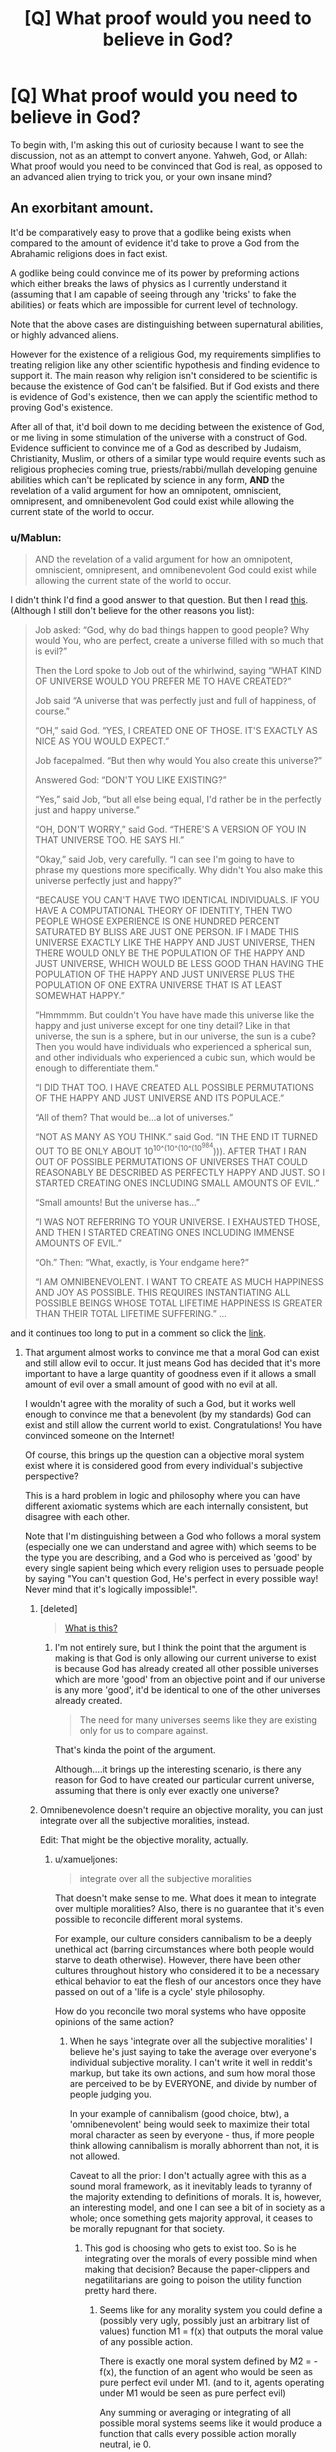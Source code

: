 #+TITLE: [Q] What proof would you need to believe in God?

* [Q] What proof would you need to believe in God?
:PROPERTIES:
:Author: pizzahotdoglover
:Score: 27
:DateUnix: 1447209315.0
:DateShort: 2015-Nov-11
:END:
To begin with, I'm asking this out of curiosity because I want to see the discussion, not as an attempt to convert anyone. Yahweh, God, or Allah: What proof would you need to be convinced that God is real, as opposed to an advanced alien trying to trick you, or your own insane mind?


** An exorbitant amount.

It'd be comparatively easy to prove that a godlike being exists when compared to the amount of evidence it'd take to prove a God from the Abrahamic religions does in fact exist.

A godlike being could convince me of its power by preforming actions which either breaks the laws of physics as I currently understand it (assuming that I am capable of seeing through any 'tricks' to fake the abilities) or feats which are impossible for current level of technology.

Note that the above cases are distinguishing between supernatural abilities, or highly advanced aliens.

However for the existence of a religious God, my requirements simplifies to treating religion like any other scientific hypothesis and finding evidence to support it. The main reason why religion isn't considered to be scientific is because the existence of God can't be falsified. But if God exists and there is evidence of God's existence, then we can apply the scientific method to proving God's existence.

After all of that, it'd boil down to me deciding between the existence of God, or me living in some stimulation of the universe with a construct of God. Evidence sufficient to convince me of a God as described by Judaism, Christianity, Muslim, or others of a similar type would require events such as religious prophecies coming true, priests/rabbi/mullah developing genuine abilities which can't be replicated by science in any form, *AND* the revelation of a valid argument for how an omnipotent, omniscient, omnipresent, and omnibenevolent God could exist while allowing the current state of the world to occur.
:PROPERTIES:
:Author: xamueljones
:Score: 37
:DateUnix: 1447211282.0
:DateShort: 2015-Nov-11
:END:

*** u/Mablun:
#+begin_quote
  AND the revelation of a valid argument for how an omnipotent, omniscient, omnipresent, and omnibenevolent God could exist while allowing the current state of the world to occur.
#+end_quote

I didn't think I'd find a good answer to that question. But then I read [[http://slatestarcodex.com/2015/03/15/answer-to-job/][this]]. (Although I still don't believe for the other reasons you list):

#+begin_quote
  Job asked: “God, why do bad things happen to good people? Why would You, who are perfect, create a universe filled with so much that is evil?”

  Then the Lord spoke to Job out of the whirlwind, saying “WHAT KIND OF UNIVERSE WOULD YOU PREFER ME TO HAVE CREATED?”

  Job said “A universe that was perfectly just and full of happiness, of course.”

  “OH,” said God. “YES, I CREATED ONE OF THOSE. IT'S EXACTLY AS NICE AS YOU WOULD EXPECT.”

  Job facepalmed. “But then why would You also create this universe?”

  Answered God: “DON'T YOU LIKE EXISTING?”

  “Yes,” said Job, “but all else being equal, I'd rather be in the perfectly just and happy universe.”

  “OH, DON'T WORRY,” said God. “THERE'S A VERSION OF YOU IN THAT UNIVERSE TOO. HE SAYS HI.”

  “Okay,” said Job, very carefully. “I can see I'm going to have to phrase my questions more specifically. Why didn't You also make this universe perfectly just and happy?”

  “BECAUSE YOU CAN'T HAVE TWO IDENTICAL INDIVIDUALS. IF YOU HAVE A COMPUTATIONAL THEORY OF IDENTITY, THEN TWO PEOPLE WHOSE EXPERIENCE IS ONE HUNDRED PERCENT SATURATED BY BLISS ARE JUST ONE PERSON. IF I MADE THIS UNIVERSE EXACTLY LIKE THE HAPPY AND JUST UNIVERSE, THEN THERE WOULD ONLY BE THE POPULATION OF THE HAPPY AND JUST UNIVERSE, WHICH WOULD BE LESS GOOD THAN HAVING THE POPULATION OF THE HAPPY AND JUST UNIVERSE PLUS THE POPULATION OF ONE EXTRA UNIVERSE THAT IS AT LEAST SOMEWHAT HAPPY.”

  “Hmmmmm. But couldn't You have have made this universe like the happy and just universe except for one tiny detail? Like in that universe, the sun is a sphere, but in our universe, the sun is a cube? Then you would have individuals who experienced a spherical sun, and other individuals who experienced a cubic sun, which would be enough to differentiate them.”

  “I DID THAT TOO. I HAVE CREATED ALL POSSIBLE PERMUTATIONS OF THE HAPPY AND JUST UNIVERSE AND ITS POPULACE.”

  “All of them? That would be...a lot of universes.”

  “NOT AS MANY AS YOU THINK.” said God. “IN THE END IT TURNED OUT TO BE ONLY ABOUT 10^{10^(10^(10^(10^{984}}))). AFTER THAT I RAN OUT OF POSSIBLE PERMUTATIONS OF UNIVERSES THAT COULD REASONABLY BE DESCRIBED AS PERFECTLY HAPPY AND JUST. SO I STARTED CREATING ONES INCLUDING SMALL AMOUNTS OF EVIL.”

  “Small amounts! But the universe has...”

  “I WAS NOT REFERRING TO YOUR UNIVERSE. I EXHAUSTED THOSE, AND THEN I STARTED CREATING ONES INCLUDING IMMENSE AMOUNTS OF EVIL.”

  “Oh.” Then: “What, exactly, is Your endgame here?”

  “I AM OMNIBENEVOLENT. I WANT TO CREATE AS MUCH HAPPINESS AND JOY AS POSSIBLE. THIS REQUIRES INSTANTIATING ALL POSSIBLE BEINGS WHOSE TOTAL LIFETIME HAPPINESS IS GREATER THAN THEIR TOTAL LIFETIME SUFFERING.” ...
#+end_quote

and it continues too long to put in a comment so click the [[http://slatestarcodex.com/2015/03/15/answer-to-job/][link]].
:PROPERTIES:
:Author: Mablun
:Score: 25
:DateUnix: 1447252229.0
:DateShort: 2015-Nov-11
:END:

**** That argument almost works to convince me that a moral God can exist and still allow evil to occur. It just means God has decided that it's more important to have a large quantity of goodness even if it allows a small amount of evil over a small amount of good with no evil at all.

I wouldn't agree with the morality of such a God, but it works well enough to convince me that a benevolent (by my standards) God can exist and still allow the current world to exist. Congratulations! You have convinced someone on the Internet!

Of course, this brings up the question can a objective moral system exist where it is considered good from every individual's subjective perspective?

This is a hard problem in logic and philosophy where you can have different axiomatic systems which are each internally consistent, but disagree with each other.

Note that I'm distinguishing between a God who follows a moral system (especially one we can understand and agree with) which seems to be the type you are describing, and a God who is perceived as 'good' by every single sapient being which every religion uses to persuade people by saying "You can't question God, He's perfect in every possible way! Never mind that it's logically impossible!".
:PROPERTIES:
:Author: xamueljones
:Score: 16
:DateUnix: 1447257454.0
:DateShort: 2015-Nov-11
:END:

***** [deleted]\\

#+begin_quote
  [[https://pastebin.com/64GuVi2F/80868][What is this?]]
#+end_quote
:PROPERTIES:
:Author: ZeronTheXeon
:Score: 2
:DateUnix: 1447295384.0
:DateShort: 2015-Nov-12
:END:

****** I'm not entirely sure, but I think the point that the argument is making is that God is only allowing our current universe to exist is because God has already created all other possible universes which are more 'good' from an objective point and if our universe is any more 'good', it'd be identical to one of the other universes already created.

#+begin_quote
  The need for many universes seems like they are existing only for us to compare against.
#+end_quote

That's kinda the point of the argument.

Although....it brings up the interesting scenario, is there any reason for God to have created our particular current universe, assuming that there is only ever exactly one universe?
:PROPERTIES:
:Author: xamueljones
:Score: 3
:DateUnix: 1447301234.0
:DateShort: 2015-Nov-12
:END:


***** Omnibenevolence doesn't require an objective morality, you can just integrate over all the subjective moralities, instead.

Edit: That might be the objective morality, actually.
:PROPERTIES:
:Author: narfanator
:Score: 4
:DateUnix: 1447261326.0
:DateShort: 2015-Nov-11
:END:

****** u/xamueljones:
#+begin_quote
  integrate over all the subjective moralities
#+end_quote

That doesn't make sense to me. What does it mean to integrate over multiple moralities? Also, there is no guarantee that it's even possible to reconcile different moral systems.

For example, our culture considers cannibalism to be a deeply unethical act (barring circumstances where both people would starve to death otherwise). However, there have been other cultures throughout history who considered it to be a necessary ethical behavior to eat the flesh of our ancestors once they have passed on out of a 'life is a cycle' style philosophy.

How do you reconcile two moral systems who have opposite opinions of the same action?
:PROPERTIES:
:Author: xamueljones
:Score: 2
:DateUnix: 1447279494.0
:DateShort: 2015-Nov-12
:END:

******* When he says 'integrate over all the subjective moralities' I believe he's just saying to take the average over everyone's individual subjective morality. I can't write it well in reddit's markup, but take its own actions, and sum how moral those are perceived to be by EVERYONE, and divide by number of people judging you.

In your example of cannibalism (good choice, btw), a 'omnibenevolent' being would seek to maximize their total moral character as seen by everyone - thus, if more people think allowing cannibalism is morally abhorrent than not, it is not allowed.

Caveat to all the prior: I don't actually agree with this as a sound moral framework, as it inevitably leads to tyranny of the majority extending to definitions of morals. It is, however, an interesting model, and one I can see a bit of in society as a whole; once something gets majority approval, it ceases to be morally repugnant for that society.
:PROPERTIES:
:Author: SirReality
:Score: 4
:DateUnix: 1447293527.0
:DateShort: 2015-Nov-12
:END:

******** This god is choosing who gets to exist too. So is he integrating over the morals of every possible mind when making that decision? Because the paper-clippers and negatilitarians are going to poison the utility function pretty hard there.
:PROPERTIES:
:Author: gabbalis
:Score: 4
:DateUnix: 1447338984.0
:DateShort: 2015-Nov-12
:END:

********* Seems like for any morality system you could define a (possibly very ugly, possibly just an arbitrary list of values) function M1 = f(x) that outputs the moral value of any possible action.

There is exactly one moral system defined by M2 = -f(x), the function of an agent who would be seen as pure perfect evil under M1. (and to it, agents operating under M1 would be seen as pure perfect evil)

Any summing or averaging or integrating of all possible moral systems seems like it would produce a function that calls every possible action morally neutral, ie 0.
:PROPERTIES:
:Author: jls17
:Score: 2
:DateUnix: 1447442841.0
:DateShort: 2015-Nov-13
:END:


**** That sounds like a great argument against utilitarianism. Probably because it's basically the Repugnant Conclusion.
:PROPERTIES:
:Score: 1
:DateUnix: 1447709930.0
:DateShort: 2015-Nov-17
:END:


*** Excellent point about the possibility of a simulation. I should have included that option in the OP.
:PROPERTIES:
:Author: pizzahotdoglover
:Score: 9
:DateUnix: 1447211762.0
:DateShort: 2015-Nov-11
:END:


*** u/narakhan:
#+begin_quote
  The main reason why religion isn't considered to be scientific is because the existence of God can't be falsified.
#+end_quote

Eh, I don't really think anything can be considered to be non-scientific. Basically all proofs made outside of axiomatic systems, are going to be probabilistic.

If we pick another hypothesis like: 'the sky is green'. Then if we observe evidence to the contrary, I can make a hypothesis to explain the new data such as: 'the Illuminati hypnotised everyone'. Even though we might scoff at it and call it a rationalization, it is still a valid hypothesis.

The only difference between 'the sky is green' and 'god exists' is the number of people willing to support it. So it's not the hypothesis which is non-scientific it's just people not acting rationally.
:PROPERTIES:
:Author: narakhan
:Score: 6
:DateUnix: 1447228395.0
:DateShort: 2015-Nov-11
:END:

**** While I agree with you that scientific methods can help us estimate the probability of God's existence, /technically/ only falsifiable theories can be scientific theories. God's existence is famously unfalsifiable, since religious people like to point out that if God exists (and is omnipotent) he can easily confound any tool used to look for him. While that's true, it's an extremely cheap argument to try to explain the lack of God around us. To me at least, it's a clear sign that religious people are starting to give up, how the mighty have fallen.
:PROPERTIES:
:Author: Phhhhuh
:Score: 7
:DateUnix: 1447229726.0
:DateShort: 2015-Nov-11
:END:

***** Ah, just to head off communication issues before they happen, I should mention that I'm an agnost. With that said, I feel like you should avoid statements like: "how the mighty have fallen". It needlessly polarizes a discussion, and is basically acting anti-rationally.

Aside from that, I do not believe falsifiability to be a necessary condition, for the scientific method to be applicable. As I stated above, that limitation would restrict the domain of science, to axiomatic systems; and while we all agree that math is the foundation of science, I do not think anyone would say it is it's sum total.

So, if I'm understanding your thoughts correctly (which you may correct me on, if I am not). You believe religion to be non-scientific, on account of the inability to use evidence to refute it. But the same can be said for any other hypothesis, in the same vein as the story of the Dragon in the Garage ([[http://lesswrong.com/lw/i4/belief_in_belief/]]).

The point I was getting at in my previous post, is that, in order to gain information one needs to make certain assumptions. An example of a common assumption is Occam's razor, but one can make alternate assumptions (Such as, a religious one). How you treat evidence, is dependent on this perspective.

Under this guise one can think of rationality, as a sort of meta level assumption. In words it would be something like: 'I will assume that which will increase my expected utility, by the largest amount'. Which means people who hold a /belief in belief/, are generally acting irrationally.

Now, it is my personal *opinion*, that arguments in favour of religion are as irrational, as arguments in favour of the sky being green. But under another set of assumptions, I could be made to believe otherwise. This does not affect the applicability of gathering evidence, either for or against a hypothesis, it only reflects my personal assumptions. So as per my previous post, it isn't the hypothesis which is non-scientific, it is the people.
:PROPERTIES:
:Author: narakhan
:Score: 8
:DateUnix: 1447235301.0
:DateShort: 2015-Nov-11
:END:

****** u/Phhhhuh:
#+begin_quote
  statements like: "how the mighty have fallen". It needlessly polarizes a discussion, and is basically acting anti-rationally.
#+end_quote

Really? That wasn't my intention at all, I only meant it as a commentary on how organised religions have gone from being dominant world powers to the lesser position they have today. Maybe I could have been clearer! I think that everyone can agree on that, regardless of whether one is religious or not, so I hope it doesn't polarise any debate.

#+begin_quote
  I do not believe falsifiability to be a necessary condition, for the scientific method to be applicable.
#+end_quote

Well, this right here is the root of the matter then. By definition, scientific claims must be falsifiable (they must make predictions that can be tested), otherwise it is not scientific.

#+begin_quote
  You believe religion to be non-scientific, on account of the inability to use evidence to refute it. But the same can be said for any other hypothesis, in the same vein as the story of the Dragon in the Garage
#+end_quote

I know religion to be non-scientific, and I disagree that this can be said about any other hypothesis, though it can be said about some. For instance, my statement /the sun will rise before 07:00 tomorrow morning/ makes a prediction and is quite testable. The claim /there's a dragon in my garage/ (without modifiers) is also testable, and thus subject to scientific inquiry, but the claim /there's a dragon in my garage and there is absolutely no way to tell/ is not. I hope that explains the point.

The fact that God's existence isn't a scientific hypothesis means that it's hard to gather strong evidence against it, but it also means that the claim in itself is "weak" in the sense that it isn't very useful. After all, what's the point of knowledge if it can't be applied to other knowledge in some way, such as making predictions?

Now comes the part where I think we will agree: the fact that God's existence can't be directly tested means that we can't acquire any hard knowledge on the matter, but that doesn't mean we can't make an estimate with educated guesses. So, we can assign some sort of probability (or rather an interval of probabilities) to the existence of God, not because it is a scientific hypothesis but because it is a statement about our world, and they can all be assigned some probabilities. The key point here is that our guesses about non-scientific claims will be much more loose than our guesses about scientific statements, all other things being equal, which is mirrored in the width of the probability interval. With the specific case about God we do have an advantage; we have a very long period of data to review. Nowhere in recorded history is there any evidence for God's existence, which do give our estimation some strength simply by virtue of a lot of correlated data.

#+begin_quote
  it isn't the hypothesis which is non-scientific, it is the people.
#+end_quote

In conclusion, the hypothesis is non-scientific, and so are the people.
:PROPERTIES:
:Author: Phhhhuh
:Score: 6
:DateUnix: 1447244343.0
:DateShort: 2015-Nov-11
:END:

******* u/narfanator:
#+begin_quote
  By definition, scientific claims must be falsifiable
#+end_quote

I agree with you, but I think our reasons for agreeing on this are different.

AFAIK, "Science" is a method to determine better/best/good questions. Ideally, you can use information theory and Science! to determine the "question which will teach you the most" (information quotient), although I don't think that's usually possible. Still, ideals to strive for and all that.

As such, non-falsifiable claims aren't useful (scientific) because they cannot result in questions with answers.

Note that this means Science! can be applied to subjective things, which is pretty cool (it's just that the subjective learning can't be applied to other people).
:PROPERTIES:
:Author: narfanator
:Score: 3
:DateUnix: 1447261894.0
:DateShort: 2015-Nov-11
:END:


***** u/Nepene:
#+begin_quote
  God's existence is famously unfalsifiable, since religious people like to point out that if God exists (and is omnipotent) he can easily confound any tool used to look for him.
#+end_quote

That would make the non existence unfalsifiable. The existence could be easier to falsify. If God was dancing around on your streets throwing thunderbolts around that would be easy enough to test.
:PROPERTIES:
:Author: Nepene
:Score: 1
:DateUnix: 1447375577.0
:DateShort: 2015-Nov-13
:END:

****** Hmm, I understand what you mean but that isn't called "falsified." After all, if God exists then the claim that he does exist isn't false. In that case his existence will be said to have been proven, not falsified.

In general, propositions can often be /either/ proven or falsified, not both. The existence of things can be proven if they are found, but are hard to falsify since we might not have found them yet. Scientific theories are never proven, but are used as long as no one has successfully falsified them by finding enough discordant data to convince the consensus of scientists in that field. Even when falsified, a scientific theory might be usable under certain conditions: the case with Isaac Newton's laws is one of the most obvious ones. Einstein's theory of relativity successfully falsified Newton's earlier theory, and showed that Newton's laws doesn't always work when describing the movement of an object. However, Newton's formulae are much simpler, so if one is considering a thrown tennis ball (that moves significantly slower than light) everyone still uses the old way.
:PROPERTIES:
:Author: Phhhhuh
:Score: 2
:DateUnix: 1447424686.0
:DateShort: 2015-Nov-13
:END:

******* You can falsify the non existence of something. "All gods are non existent" is a statement. If there's a god outside your house that evidence would make the statement seem unlikely. If all gods are outside your house that statement is very false.

I'm doubtful that scientists actually work with Popper's falsification theories. Some like it, some don't. It was made to try and distinguish science from pseudoscience- the idea that there's some bright line between pseudoscience like astrology and tarot reading and such and astronomy and mathematics that he has found.

But, scientists don't generally actually widely use that as a guide to their experiments. Explanatory power, empirical value, scientific method, and being about reality are also important factors.
:PROPERTIES:
:Author: Nepene
:Score: 1
:DateUnix: 1447425724.0
:DateShort: 2015-Nov-13
:END:

******** u/Phhhhuh:
#+begin_quote
  You can falsify the non existence of something
#+end_quote

Well. Obviously. I said that /existence/ of things generally can be proven but not falsified, and conversely that /non-existence/ generally can be falsified but not proven.

#+begin_quote
  I'm doubtful that scientists actually work with Popper's falsification theories

  scientists don't generally actually widely use that as a guide to their experiments
#+end_quote

That's true, because this is not science, it's the philosophy of science. That is, it's relevant in order to demarcate what science is and what science can do. It's of no use when /doing/ science or experimenting.
:PROPERTIES:
:Author: Phhhhuh
:Score: 3
:DateUnix: 1447432604.0
:DateShort: 2015-Nov-13
:END:

********* u/Nepene:
#+begin_quote
  Well. Obviously. I said that existence of things generally can be proven but not falsified, and conversely that non-existence generally can be falsified but not proven.
#+end_quote

Existence often makes claims about specific existence.

For example you might claim "God is existent on Mount Olympus, visible by looking at the thrones and the human like beings on the top in their palace." and that is a very falsifiable statement.

#+begin_quote
  That's true, because this is not science, it's the philosophy of science. That is, it's relevant in order to demarcate what science is and what science can do. It's of no use when doing science or experimenting.
#+end_quote

When trying to demarcate what science is and what it isn't the practical effect is to stop people who make claims like that they can see the future from being in the same boat as people who claim they can make fire come out of metal sticks using gunpowder and metal.

What science do and their experiments is more important than what some random philosophers believe.
:PROPERTIES:
:Author: Nepene
:Score: 1
:DateUnix: 1447436474.0
:DateShort: 2015-Nov-13
:END:


**** To be fair, most claims can't really be proven or disproven, all that can be said is whether an observation conforms to previous observations or not.
:PROPERTIES:
:Author: pizzahotdoglover
:Score: 2
:DateUnix: 1447231216.0
:DateShort: 2015-Nov-11
:END:


*** u/Rationalfideism:
#+begin_quote
  for the existence of a religious God, my requirements simplifies to treating religion like any other scientific hypothesis and finding evidence to support it. The main reason why religion isn't considered to be scientific is because the existence of God can't be falsified. But if God exists and there is evidence of God's existence, then we can apply the scientific method to proving God's existence.
#+end_quote

I'm not incredibly familiar with the rationalist community but I haven't seen anyone yet talk about the falsifiability vs. verifiability distinction. As you say, what makes a hypothesis "scientific" is that it is falsifiable. But try to create a falsification test that I exist. You cannot, one because to disprove my existence you would need to search the entire universe and not find me and two because I do, in fact, exist. Like my existence, any hypothesis seeking to prove God's existence must be a test of verification. Am I making any sense?

If my argument stands, then searching for God using the scientific method would a bit like looking for a rose while wearing rose colored glasses. You're excluding the possibility of finding it by the method you're employing.
:PROPERTIES:
:Author: Rationalfideism
:Score: 3
:DateUnix: 1447263025.0
:DateShort: 2015-Nov-11
:END:

**** You can solve the existence thing by cutting existence down into parts or 'dissolving the hypothesis' into smaller chunks.

I could be wanting information of many kinds.

Like I can ask a question "is there a shape of matter which obstructs moving sticks through it that matches your shape definition?" that is easier to falsify and test.

To be more specific and even more broken down I can test "Is there a shape of matter defined as you that obstructs me moving a stick through it which is actually in reach of my stick poking?"

We can break down to simpler or move on to different discrete tests for the capabilities/properties of 'things' like 'god' and 'you' until we run out of attention, resources or questions that are useful.

So yes I can't falsify 'you existing' but I can narrow down the properties about your hypothesis of 'you existing' until I don't care about whatever extra semantics you want to throw at it.
:PROPERTIES:
:Author: Nighzmarquls
:Score: 5
:DateUnix: 1447271401.0
:DateShort: 2015-Nov-11
:END:


**** FOR EVERYONE - Here's a good [[http://www.openscience.org/blog/?p=312][link]] that better sums up the difference between falsification and verification for anyone reading this who may be confused.

FOR RATIONALFIDEISM - You are right that proving your non-existence is difficult because it requires searching the entire universe for you or evidence of your existence (for example this post is sufficient to prove you exist even though I have never seen you in person). It is only after searching the entire universe (or just planet since you are assumed to be human) that I can actually say that you don't officially exist.

However, the above paragraph has detailed an entire procedure for how I can conceivably prove the statement 'Rationalfidiesm doesn't exist'. When it comes to God, there is no test that I can even conceive of to prove to people that God doesn't exist. It's only the fact that we have never found evidence of God weakly proves the statement 'God doesn't exist' (I know other people think they have found proof, but I don't consider anything in religion to be evidence).

To clarify further, let's do a thought experiment. Pretend for a moment that a subatomic physicist has been thrown to the ancient past of humanity around 100 B.C. There is no way for him to recreate any of his physics experiments to prove his knowledge due to lacking the advance technology to prove it. Yet he can still imagine some theoretical test which doesn't violate any laws of physics (otherwise it'd be just a thought experiment), making his knowledge falsifiable.

It basically boils down to whether or not that there exists some potential test to disprove your statement (regardless of the feasibility of your test) that determines whether or not the statement is falsifiable.
:PROPERTIES:
:Author: xamueljones
:Score: 3
:DateUnix: 1447280447.0
:DateShort: 2015-Nov-12
:END:


** If an all-powerful being wants to convince me that it's all-powerful, it'll come up with something that'll convince me. I don't know what but it's all-powerful so it can do that. Maybe it'll just tweak my brain so that I believe it regardless of evidence, that seems like the simplest approach.
:PROPERTIES:
:Author: FaceDeer
:Score: 10
:DateUnix: 1447220067.0
:DateShort: 2015-Nov-11
:END:

*** This is true, but it avoids the question. What I'm really asking is, what evidence could God give that would convince a truly skeptical mind? It's almost tragic that even if there is a God, there isn't really any fair way it could convince us of its authenticity.
:PROPERTIES:
:Author: pizzahotdoglover
:Score: 1
:DateUnix: 1447220208.0
:DateShort: 2015-Nov-11
:END:

**** There are a lot of questions that just don't make sense in the face of an omnipotent actor.

For example, an omnipotent actor could decide to /make/ "I diddle with your brain so that you believe in me anyway" into a "fair way" to convince us. You wouldn't be able to argue that it's not a fair way to convince us because an omnipotent being just made it so.

It's kind of an uninteresting question when you get right down to it. Like asking what we should do if the Sun just exploded. Nothing we could do makes the remotest bit of difference, so why bother with the question? The existence of an omnipotent being makes the answer to any question come out as "whatever the omnipotent being wants."

The gods that are indistinguishable from advanced aliens are more interesting because they've at least got /some/ limitations on them.
:PROPERTIES:
:Author: FaceDeer
:Score: 10
:DateUnix: 1447221590.0
:DateShort: 2015-Nov-11
:END:

***** Let me rephrase the question for you:

A being claiming to be the God of the (Torah/Bible/Koran) appears, and he wants to convince you of his identity without manipulating your mind and solely by providing whatever evidence you request. His goal is to honestly convince you of his identity by argument and evidence. You may demand any proof you can think of that could convince you that he is who he claims to be. He won't use his power to "cheat" in any way, unless you specifically ask him to supernaturally change your mind. What proof do you ask for?
:PROPERTIES:
:Author: pizzahotdoglover
:Score: 6
:DateUnix: 1447222955.0
:DateShort: 2015-Nov-11
:END:

****** Tricky. The God of the Torah/Bible/Koran is all over the place as far as what the documentation describes, there isn't just one non-contradictory description that can be distilled out of that.

I suppose I could ask it to let me into Heaven. Heaven is usually where God is described as keeping all the most Godly stuff. If Heaven's nice enough I might just go ahead and concede the argument so I can stay there. Conversely if it sucks I could try to take a look at what the competition has to offer downstairs. :)

That's a little cheaty, though, and if this is really God it's supposed to be able to see through such "I'll believe if you pay me well enough" approaches. In fact, it's often described as getting a bit cross when such arguments are attempted.

Hm... Honestly? I think this is the real best approach: get a team of experts on the subject. I'm really not well qualified to judge this personally, but I've generally found that the scientific community does a good job in the long run. So I'll tell "God" that I'll believe it when the overwhelming majority of the scientific community has become convinced it's telling the truth. I'd then send it off to go do its best to argue its case to the various scientists and researchers of the world and see how it goes. The physics community is probably the most important subset of those since they're down into the basics of how reality works.

Ultimately, this is how I would answer /most/ questions about things that are well outside my areas of expertise - turn the actual experts loose on the question and see what their consensus is once they settle on one.
:PROPERTIES:
:Author: FaceDeer
:Score: 10
:DateUnix: 1447224525.0
:DateShort: 2015-Nov-11
:END:

******* This is the answer that seems most logical to me by far. Great ideas! I would just post on [[/r/rational]] and see what they came up with :p
:PROPERTIES:
:Author: pizzahotdoglover
:Score: 3
:DateUnix: 1447224679.0
:DateShort: 2015-Nov-11
:END:


**** Computational complexity lets us pose questions which cannot be answered by anything operating within the most reliable laws of physics, but which we can still check the answers on, [[http://www.scottaaronson.com/blog/?p=56][like so]].
:PROPERTIES:
:Author: khafra
:Score: 7
:DateUnix: 1447251512.0
:DateShort: 2015-Nov-11
:END:


**** u/Pluvialis:
#+begin_quote
  It's almost tragic that even if there is a God, there isn't really any fair way it could convince us of its authenticity.
#+end_quote

Well, my parents can't convince me of their authenticity either, if we're being truly skeptical. But at some point you just say 'well this seems to be a reliable hypothesis' and run with it.

I don't leave my house by the second-storey window, I know I can get food at the supermarket, I know I'll be able to check reddit by turning on my computer, and if some 'God' rocked up and started showing off, I wouldn't be worrying about demons, aliens, simulations or delusions for long.
:PROPERTIES:
:Author: Pluvialis
:Score: 4
:DateUnix: 1447271906.0
:DateShort: 2015-Nov-11
:END:


** There is no meaningful way to distinguish between God and an advanced alien trying to trick you. You might as well just take things God-like beings say at face value.
:PROPERTIES:
:Author: LiteralHeadCannon
:Score: 18
:DateUnix: 1447210946.0
:DateShort: 2015-Nov-11
:END:

*** I agree with your first sentence for the most part. As to the second, is that because they wouldn't be meaningfully distinguishable from what we perceive as "God"? Or because it would be dangerous to doubt such a being? Or because you think it's likely that any being that claimed to be the same one depicted in our mythology most likely is?
:PROPERTIES:
:Author: pizzahotdoglover
:Score: 6
:DateUnix: 1447211122.0
:DateShort: 2015-Nov-11
:END:

**** Because there's no test for a truth-telling-all-powerful-being that a lying-all-powerful-being can't cheat on.
:PROPERTIES:
:Author: LiteralHeadCannon
:Score: 17
:DateUnix: 1447219246.0
:DateShort: 2015-Nov-11
:END:

***** And further, that kind of being is so many levels above your own cognition, that you don't have a prayer of divining their intentions or guessing whether what they say is true or false. If they wanted to harm you, they could *erase* you from all time and everyone's memory. You exist on their whim. Since you aren't dead yet, it's because they haven't noticed you, haven't wanted you dead /yet/. So if they talk, you listen. They command, you obey. They ask nicely, you ask if you can do them any other favor. Because you want to live, right?
:PROPERTIES:
:Score: 4
:DateUnix: 1447220371.0
:DateShort: 2015-Nov-11
:END:

****** Sure, but in my hypothetical, the being claiming to be God is actually God, and merely wants to convince you of his identity, using your own standards of proof and logic. There is no penalty for disbelieving and he won't supernaturally alter your brain to make you believe. However, he does present himself and is perfectly willing to accommodate any demand of proof you can think of.
:PROPERTIES:
:Author: pizzahotdoglover
:Score: 2
:DateUnix: 1447223173.0
:DateShort: 2015-Nov-11
:END:

******* If there's no penalty for disbelieving, that in itself is proof that we are not talking about Abraham's God.
:PROPERTIES:
:Author: Phhhhuh
:Score: 7
:DateUnix: 1447229826.0
:DateShort: 2015-Nov-11
:END:

******** Hahaha you got me there. I guess I was just trying to emphasize the impartiality of the rational test you might come up with, without the threat of hell for being wrong looming over your head.
:PROPERTIES:
:Author: pizzahotdoglover
:Score: 5
:DateUnix: 1447231289.0
:DateShort: 2015-Nov-11
:END:


******* I wasn't talking about hell. I believe my comment applies to godlike aliens as well as gods.
:PROPERTIES:
:Score: 2
:DateUnix: 1447239571.0
:DateShort: 2015-Nov-11
:END:


***** I'd go the other way around. You might as well assume they're telling the truth about their power, but scrutinize everything else incredibly closely. xe may be all powerful, but if he cares to trick you, you have leverage. Of course, I'm paranoid about single omnipotent beings- we got powerful by working together, and while some are more powerful than others, the same reason i can be doing this translocationist magic is other people worked to create it. Either xe is omnipotent- what happened to the others- xe is a collective- in which case everyone he cared about before today is himself- or xe is a single, isolated instance- in which case, why should i expect unity amoung your number.
:PROPERTIES:
:Author: NotAHeroYet
:Score: 6
:DateUnix: 1447220069.0
:DateShort: 2015-Nov-11
:END:

****** Xe is noble, at least.
:PROPERTIES:
:Author: awesomeideas
:Score: 8
:DateUnix: 1447225308.0
:DateShort: 2015-Nov-11
:END:


**** Mostly that at a certain level of power/ability/technology, such a being could fake our sensory inputs in real time so what we perceive as reality is whatever they want. Or they could brainwash us into believing we'd seen some sign of divinity.
:PROPERTIES:
:Author: Geminii27
:Score: 2
:DateUnix: 1447236078.0
:DateShort: 2015-Nov-11
:END:


*** If God created the universe, then He is not of this universe. And if He can create universes, then He is very advanced.

God /is/ an advanced alien!

e: aaand now I see someone already mentioned this. Blast :)
:PROPERTIES:
:Author: C_Densem
:Score: 2
:DateUnix: 1447340456.0
:DateShort: 2015-Nov-12
:END:


** Depends precisely what sort of theology you're looking to prove.

For Biblical literalism, well, that conception of God might as well be a sufficiently advanced reality warper, so hey, just show me the sufficiently advanced reality warping. You'll have a hard time convincing me you're the only SARW around, or the precise one featured in the Bible, but hey, that's because your powers are so advanced the likelihood functions for "can you do that?!" go to almost 1.0 everywhere.

If you're going for some more Medieval "ground of being" metaphysical stuff, then I consider it logically incoherent and will require infinite proof, or at least, proof at the levels of abstraction where I consider the incoherency to exist.
:PROPERTIES:
:Score: 6
:DateUnix: 1447217992.0
:DateShort: 2015-Nov-11
:END:

*** I think if you could prove that there were no other possible SARWs, that might work, and you might be able to do that by assuming there is another one and proving that means a contradiction.
:PROPERTIES:
:Author: narfanator
:Score: 3
:DateUnix: 1447262117.0
:DateShort: 2015-Nov-11
:END:

**** Could you please elaborate? It's not clear to me how such contradiction would arise.
:PROPERTIES:
:Author: PlaneOfInfiniteCats
:Score: 2
:DateUnix: 1447330066.0
:DateShort: 2015-Nov-12
:END:

***** "In five seconds, I will unmake and remake the universe excepting myself and you, and will not remake any other SARW. If anything opposes this operation, it will not function. Any other SARW fits the set "not me or you". A SARW would not want to be unmade. if this operation completes, there are no SARW. If this operation completes, there will be no SARW. Five, four, three, two, one."

I know this has holes - you can't trust him, verification, whatever.
:PROPERTIES:
:Score: 1
:DateUnix: 1447359860.0
:DateShort: 2015-Nov-12
:END:

****** It also has problems with unknown unknowns. For example, if the SARW you talk with thinks it can unmake entire universe, but in fact there are part it cannot affect, and SARW doesn't know it, the operation will complete and other SARW will keep existing.

I like your idea, but as you said, it has holes.

Thanks for clarification.
:PROPERTIES:
:Author: PlaneOfInfiniteCats
:Score: 1
:DateUnix: 1447419100.0
:DateShort: 2015-Nov-13
:END:


** Even if I watched a deity resurrect christ, I would still not believe that god was what it claimed to be. Not just in the sense of never being able to be absolutely sure of what I'm seeing, I mean in the sense that Yahweh appears to be lying about its own motivations, and that the things it has said about itself don't seem to be actually useful for predicting its future actions.

It seems very very strange to me that it does not seem that anyone in this religion has discussed the possibility that their god which claims to be able to do anything, which clearly needs us for something, and is unwilling or unable to intervene beyond a certain point, might have lied to us about anything at all.
:PROPERTIES:
:Author: IWantUsToMerge
:Score: 5
:DateUnix: 1447234808.0
:DateShort: 2015-Nov-11
:END:

*** Interesting thought. What could its true motivations be?
:PROPERTIES:
:Author: pizzahotdoglover
:Score: 1
:DateUnix: 1447272688.0
:DateShort: 2015-Nov-11
:END:

**** According to Philip K. Dick's short story, /Faith of Our Fathers/, it wants to eat us.
:PROPERTIES:
:Author: callmebrotherg
:Score: 3
:DateUnix: 1447275026.0
:DateShort: 2015-Nov-12
:END:

***** Define "eat" in this context.
:PROPERTIES:
:Score: 1
:DateUnix: 1447710264.0
:DateShort: 2015-Nov-17
:END:

****** [[http://genius.com/Philip-k-dick-faith-of-our-fathers-annotated][Link here]] if you want to read the whole story.

When God (or the Demiurge, arguably, given PKD's gnosticism) appears:

#+begin_quote
  It was terrible; it blasted him with its awareness. As it moved it drained the life from each person in turn; it ate the people who had assembled, passed on, ate again, ate more with an endless appetite.
#+end_quote

Part of Tung Chien's internal monologue:

#+begin_quote
  I see that Arabic poem, the searching for the flowers of life to each them -- I see you astride the plain which to you is Earth, plain without hills, without valleys. You go anywhere, appear any time, devour anything; you engineer life and then guzzle it, and you enjoy that.
#+end_quote

There are some other relevant passages, but they lose a lot of oomph without context. Basically, God/Demiurge created living things in order to snack on their souls.

(And apparently there are worse things than it out there)
:PROPERTIES:
:Author: callmebrotherg
:Score: 2
:DateUnix: 1447750403.0
:DateShort: 2015-Nov-17
:END:


** I'm not sure there is anything a sufficiently advanced alien couldn't do, down to re-wiring me to believe in a specific god. Though that would be a kind of Pyrrhic victory for said alien/god, it meets the victory conditions.

Put into those terms, I guess the answer is "nothing", even if it does succeed, it could still be a trick.

In practice, I doubt I would be as thoroughly rigorous.

Let's try this one on for size:

- The Catholic church, the Anglican church, all the various denominations or protestants and pseudo-protestants, they all shed the 2000 years of obvious nonsense that have been layered on top of their religions, stripping everything from Saul's letters onwards out of their holy books, and the Council of Nicea is undone.
- Priests that are insufficiently Christ-like spontaneously leave the church and take up secular occupations.
- Prayer is unambiguously answered, laying on of hands actually heals people, and so on.

I don't think I'd remain skeptical in that situation. And, hey, that's how things are supposed to be, right?
:PROPERTIES:
:Author: ArgentStonecutter
:Score: 5
:DateUnix: 1447244392.0
:DateShort: 2015-Nov-11
:END:

*** I'd change that to prayer is unambiguously answered to individuals who meet certain parameters. It's not just an excuse, praying to god to summon a million demons to destroy the world is a good reason for god to have added acceptance parameters. Presumably, true christians could do it consistently, though, and expirimentally prove it worked.
:PROPERTIES:
:Author: NotAHeroYet
:Score: 2
:DateUnix: 1447257735.0
:DateShort: 2015-Nov-11
:END:

**** The answer to prayer may be "no". Unambiguously.

"NO, I WON'T HELP YOU WIN THE BIG GAME, THAT'S NOT MY SCHTICK"

"Um, OK, sorry to bother you."
:PROPERTIES:
:Author: ArgentStonecutter
:Score: 6
:DateUnix: 1447260663.0
:DateShort: 2015-Nov-11
:END:


** What exactly is the difference between "God" and "an advanced alien"?
:PROPERTIES:
:Author: dspeyer
:Score: 5
:DateUnix: 1447212657.0
:DateShort: 2015-Nov-11
:END:

*** Great question, I should have clarified this in the OP. "God" is the creator of our universe and has the attributes and history described in the relevant religious text. An advanced alien either evolved naturally or was created by God, and did not create our universe, although it may have visited earth in the past to do the things attributed to God in religious texts.
:PROPERTIES:
:Author: pizzahotdoglover
:Score: 4
:DateUnix: 1447213081.0
:DateShort: 2015-Nov-11
:END:


** A definition of "god" that is sufficiently rigorous to discuss, and which implies some testable difference between a world in which he exists and world in which he does not. And then multiple tests of that difference, and a few years of analysis attempting to come up with alternative explanations.

If /you/ are God, then the proof I require can easily be provided by simply making all diseases non-contagious for one year, and causing a pizza to appear spontaneously in my living room. And if you could tell the zealots to lay off the gays, I'd appreciate it.
:PROPERTIES:
:Author: nevinera
:Score: 4
:DateUnix: 1447253199.0
:DateShort: 2015-Nov-11
:END:

*** Done!
:PROPERTIES:
:Author: pizzahotdoglover
:Score: 1
:DateUnix: 1447273381.0
:DateShort: 2015-Nov-11
:END:

**** This chinese food is appreciated, but is not convincing proof.
:PROPERTIES:
:Author: nevinera
:Score: 5
:DateUnix: 1447275202.0
:DateShort: 2015-Nov-12
:END:


** There's a difference between "prove there is a God" and "make me think the evidence for God is a whole lot better than it is now". Having some entity come down from the heavens and perform a miracle wouldn't prove there is a God; it could be an advanced alien or a magician. But it would certainly be one /step/ towards proving there is a God; my estimate for the chance of God existing would be a lot higher after that.

If the entity were to then explain how many apparently incoherent philosophical claims made by religions really were coherent after all, my estimate would go even higher. Likewise if science suddenly started finding evidence that religious texts predicted things about the real world that could not possibly have been known or guessed by the authors.

At some point, the evidence would be so good that I would agree that there is a God, even though

-- no specific piece of evidence completely proved it and

-- nothing can be proven to certainty.
:PROPERTIES:
:Author: Jiro_T
:Score: 3
:DateUnix: 1447259978.0
:DateShort: 2015-Nov-11
:END:


** [deleted]
:PROPERTIES:
:Score: 7
:DateUnix: 1447211661.0
:DateShort: 2015-Nov-11
:END:

*** But if you don't apply that same argument to all your other observations of reality then aren't you committing an isolated demand for rigor?
:PROPERTIES:
:Author: Rationalfideism
:Score: 3
:DateUnix: 1447260900.0
:DateShort: 2015-Nov-11
:END:

**** [deleted]
:PROPERTIES:
:Score: 2
:DateUnix: 1447263943.0
:DateShort: 2015-Nov-11
:END:

***** u/eaglejarl:
#+begin_quote
  it's possible to know when you're hallucinating even if you ignore that fact at the time
#+end_quote

This is really interesting. How do you do this?
:PROPERTIES:
:Author: eaglejarl
:Score: 2
:DateUnix: 1447290710.0
:DateShort: 2015-Nov-12
:END:


*** Even if you can rule out insanity, you still may be in a simulation, as [[/u/xamueljones]] pointed out. What's more likely, that you're in a simulation that includes God, or that there really is a God?
:PROPERTIES:
:Author: pizzahotdoglover
:Score: 3
:DateUnix: 1447212553.0
:DateShort: 2015-Nov-11
:END:

**** [deleted]
:PROPERTIES:
:Score: 6
:DateUnix: 1447213150.0
:DateShort: 2015-Nov-11
:END:

***** But God is also omniscient. You may create simulation, but not have full knowledge of every byte of it.
:PROPERTIES:
:Author: rakov
:Score: 4
:DateUnix: 1447217617.0
:DateShort: 2015-Nov-11
:END:

****** Is omniscience necessarily an attribute of God? There seems to be mixed evidence from religious texts as to whether God is truly omniscient. If God admitted not knowing something, would that make him not God? What about the paradoxes that happen when omniscience conflicts with omnipotence? If God knows something is going to happen does he not have the power to change it?
:PROPERTIES:
:Author: pizzahotdoglover
:Score: 1
:DateUnix: 1447218972.0
:DateShort: 2015-Nov-11
:END:

******* If a being is omnipotent then it can grant itself omniscience. Because it can do anything.
:PROPERTIES:
:Author: FaceDeer
:Score: 4
:DateUnix: 1447224748.0
:DateShort: 2015-Nov-11
:END:

******** Correct. And omnipotence creates its own host of paradoxes. However, the God of the bible is not omnipotent (according to some interpretations- "almighty" notwithstanding) because there are things that he cannot do; e.g. he cannot lie. He's also not omniscient because there are things he doesn't know (Depart from me etc. etc. I never knew you).
:PROPERTIES:
:Author: pizzahotdoglover
:Score: 1
:DateUnix: 1447224927.0
:DateShort: 2015-Nov-11
:END:

********* As someone who was raised in a fairly average Christian home, my interpretation of it wasn't that God was incapable of doing any of those things. It was that God wouldn't do those things (lie, abandon you, etc.) He chooses to not do those things out of love or what have you.
:PROPERTIES:
:Author: Kishoto
:Score: 2
:DateUnix: 1447279887.0
:DateShort: 2015-Nov-12
:END:

********** I was referring to Titus 1:2 (KJV) "In hope of eternal life, which God, that cannot lie, promised before the world began". The church I used to attend interpreted this as a literal restriction on God's possible behavior. Although I was never sure if God prevented from saying something untrue, or if by virtue of saying it, he made it true (i.e. God cannot say, "The sky is green" vs if God says "The sky is green" the sky would instantly turn green.)
:PROPERTIES:
:Author: pizzahotdoglover
:Score: 2
:DateUnix: 1447281695.0
:DateShort: 2015-Nov-12
:END:

*********** Feel like that's probably an example of the contradictory nature of the bible. It's real easy to ignore huge chunks of a book when there are other chunks you can use to support your own views :P
:PROPERTIES:
:Author: Kishoto
:Score: 2
:DateUnix: 1447302540.0
:DateShort: 2015-Nov-12
:END:

************ I agree completely. People will always cherry-pick what they want to support their particular beliefs.
:PROPERTIES:
:Author: pizzahotdoglover
:Score: 1
:DateUnix: 1447304190.0
:DateShort: 2015-Nov-12
:END:


******* Maybe everything is already the way he wants it to be.
:PROPERTIES:
:Author: rakov
:Score: 2
:DateUnix: 1447227402.0
:DateShort: 2015-Nov-11
:END:

******** Maybe, but I was trying to point out some of the paradoxes that could happen when you imagine an omnipotent being. If you claim that time travel is possible and I ask what would happen if you went back and killed your former self, it doesn't really address my argument to say that you wouldn't want to do that.
:PROPERTIES:
:Author: pizzahotdoglover
:Score: 1
:DateUnix: 1447227546.0
:DateShort: 2015-Nov-11
:END:

********* Consider a multiversal approach to your idea of going back in time to kill yourself.

Physicists like to make thought experiments within a multiverse approach. Where being every choice on the quantum level makes a universe with every possible quantum state. Now think about that from a linear time traveller.

As soon as the time traveller decides to go back in time they are creating an endless amount of possibility, (if the standard model holds true) thus anything they are /going/ to do, as in actions in their own personal future on a linear time scale, will create the universes necessary to accomplish any task regardless how improbable the time traveller's actions may be. This universe creation includes futures where the time traveller travels back in time to kill themselves.

However since the time travelling happened in the future from when the time traveller decided to go into the past, then travelling into the past is not necessarily in the same universe, maybe the time traveller was shunted into another universe.

Even if it was the same universe that the time traveller traveled into the past to, as soon as the time traveller kills their past self, then the time traveller may be shunted into a new quantum reality the moment when they've killed their past self. A universe where this very thing has happened.

Now framing this into the original idea of an omnipotent God. Perhaps the omnipotent God exists across and maybe even outside all multiverses simultaneously, reasonably an omnipotent God could create, destroy and alter all realities and itself. Could an omnipotent God create an object that God couldn't destroy? Yes, and no: at the same time. It depends on the scope of perspective really.

Could God create a universe where it sets the rules for itself that it cannot destroy objects? If God is omnipotent then yes, it could. An omnipotent God would be able to limit it's omnipotence without limit, but still retain omnipotence.

Sort of like Schrodinger's cat, the wave function is only collapsed when an outside perspective is inteoduced making either the yes or the no true. However if God's Perspective is the only perspective in a universe where the omnipotent God limited its omnipotence and created an object it couldn't destroy, then from the singular perspective that is true, that object cannot be destroyed by God.

Though that's just in that particular singular reality. If you are asking the blanket statement of "can an omnipotent God create an object it cannot destroy" then that answer should be yes. But that does not mean the omnipotent God is not omnipotent, just that there was a self-imposed restriction of omnipotence by making multiple realities where in one reality the answer was yes, and another reality is no.
:PROPERTIES:
:Author: deathbydoughnut
:Score: 1
:DateUnix: 1447231509.0
:DateShort: 2015-Nov-11
:END:


***** Well... god/like/. And presumably somewhat commutative, as our universe-sim could have been created by a being just dicking around with a Build Your Own Universe kit, or a kid playing a game which simulates a universe for the game characters to exist in (and we're procedurally-generated NPCs on the edge of the map). The beings who built the kit or game might not be the ones responsible for it coming up with our particular universe.

Heck, if it's a game engine, it might provide a game arena by simulating a Big Bang and a trillion years of fast-forwarded evolution before the game starts. We could just be part of the automatic precalculation process; extrauniversal beings might not start interacting with our simulated spacetime continuum until well after our sun goes dark.
:PROPERTIES:
:Author: Geminii27
:Score: 3
:DateUnix: 1447236532.0
:DateShort: 2015-Nov-11
:END:


***** I'm trying to figure out how this is wrong, but I can't. I suppose the creator would be all powerful from our perspective.
:PROPERTIES:
:Author: pizzahotdoglover
:Score: 2
:DateUnix: 1447213406.0
:DateShort: 2015-Nov-11
:END:


** The last time I was asked this question, I took a certain inspiration from the site "[[http://whywontgodhealamputees.com/][Why won't God heal amputees?]]". Direct experience of such an event could be considered a necessary piece of evidence, if not sufficient in itself. However, since, as I don't anticipate any removed limbs of mine to be able to be replaced, I have no incentive to put any putative deities to the test by removing one of my limbs and having them replace it, I came up with an equivalent test: Just have me grow a new limb, in a fashion current science couldn't manage. A nice, long tail would be ideal.

(Why yes, I did suggest to certain people that if they wanted me to avoid the pains of hellfire for not believing as they did, that they should pray for me to grow a lovely tail. I have no idea whether any of them actually did or not.)
:PROPERTIES:
:Author: DataPacRat
:Score: 3
:DateUnix: 1447231517.0
:DateShort: 2015-Nov-11
:END:

*** I'm praying for you now. Please reply when you receive your tail.
:PROPERTIES:
:Author: pizzahotdoglover
:Score: 6
:DateUnix: 1447232508.0
:DateShort: 2015-Nov-11
:END:


*** Wait, would that actually convince you? I mean, I /believe/ in God and I'd still blame that on aliens.
:PROPERTIES:
:Author: MugaSofer
:Score: 3
:DateUnix: 1447239357.0
:DateShort: 2015-Nov-11
:END:

**** Not by itself, no. But remember, just as every theory needs to pay rent in anticipated experiences, every question has to pay rent by letting you change your behaviour depending on the answer. If a putative deity can't do at /least/ one small miracle on demand, then I have no reason to put said deity to further questioning. Thus, growing a tail is a particular example of a class of miracles, the demonstration of any one of which would be necessary to start considering further questions and evidence, even if, on their own, they are insufficient to differentiate between God and aliens.

Having heard of various stories where someone demanded, "Prove your power by doing X!", and having X demonstrated to the demander's sorrow, out of that class of miracles I simply picked one that had the combination of highest predictive power (as in, being incredibly unlikely to happen without Something Unusual going on) and the least likelihood of my regretting it should it actually happen (ie, I'm reasonably confident that I could live a happy life with such a tail).

This particular piece of evidence also has the interesting property of, very likely, being time-limited; in that, depending on certain advancements in various possible technologies - robotics and cybernetics and human-computer interfaces, or biotechnology, or uploading minds into software form with customizable virtual bodies - then me living with a tail may turn out to be something that can be accomplished within the century, without any alien or divine intervention required.
:PROPERTIES:
:Author: DataPacRat
:Score: 3
:DateUnix: 1447264632.0
:DateShort: 2015-Nov-11
:END:


** I could be persuaded into believing in a creator of our universe. I feel like that proof wouldn't even have to be difficult, show me the universe untethered by a linear time point of view. That'd probably do it.

If I was at a bar, and a person sat down next to me and was like "I'm God, check it." And then showed my brain the universe from start to end without the complication of time. I'd totally believe.

The belief wouldn't change anything about my life though. I believe a creator of our universe may exist. I do not believe in God as any religion on Earth frames it, because people are bullshit, and the more people there are, the more bullshit happens. A human being cannot even keep their own memory straight. You can introduce false memories that people will fervently believe are absolute fact with very little coaxing. I can't imagine *any* religion is even *close* to correct on what God is or represents.

I'm not even certain that we're not just like the cells and/or neurons of God's mind. Maybe we're all just autonomic functions of God's being that it is barely aware of.

The average human breathes 12 to 20 times per minute. How many neurons does that take to make sure that task functions? I don't know, but are you aware of every firing of each neuron that it takes to make you breathe roughly 20,000 times per day? Are your cells aware that they are part of a larger being? Awareness relies on definitions of consciousness that the greatest philosophers throughout the ages have yet to come to consensus on.

Do I believe in a creator? I cannot prove or disprove nor am I qualified to make such judgements.

Do I believe in anyone's "God"? I cannot.

I could not accept any religions version of God. Especially a judeo-christian God. Any omnipotent being, who sets moral codes of behavior for humanity and then sits by and allows those doctrines to be blatantly broken, to the suffering of "God's children" is no deity of mine.
:PROPERTIES:
:Author: deathbydoughnut
:Score: 3
:DateUnix: 1447233142.0
:DateShort: 2015-Nov-11
:END:


** I have no idea frankly. But if there were one, he would know exactly what it would take to convince me
:PROPERTIES:
:Author: TBestIG
:Score: 3
:DateUnix: 1447281452.0
:DateShort: 2015-Nov-12
:END:


** A God that fulfills the conditions of theodicy? There's no such proof. The existence of any such evidence is a logical impossibility.

In fact, the amount of power I can absolutely believe any godlike entity to possess in defiance of physical laws is bounded by the power needed to make me hallucinate completely, i.e. the power needed to control most of my brain chemistry and sensory inputs, and that's not much at all.
:PROPERTIES:
:Author: Jinoc
:Score: 3
:DateUnix: 1447339365.0
:DateShort: 2015-Nov-12
:END:


** Very little to believe he exists. To let it actually alter my paths, a lot more. I've examined my internal beliefs, and I do believe in God. I just don't believe in that belief. I disbelieve my belief, so to speak. It's a facet of my upbringing- i know there's no reason to believe he exists, but at the lower levels, i believe in him. if i stop and think i don't, but until then i do.

I don't believe in him at the level in the religious texts... but i do believe he exists, even if as propoganda and excessively moral absolutist.

In other words, in the same way i know reality is really made up of lots of complex things, i know god doesn't exist. but in the same way i don't conciously think of everything being made up of atoms, when i'm not conciously planning it, i'm far too superstitous.

It wouldn't take a ton to prove his existence beyond my doubt level because of that, but for me to think it's worth changing plans would require substantial proof and deviation from the religious norm.
:PROPERTIES:
:Author: NotAHeroYet
:Score: 5
:DateUnix: 1447214826.0
:DateShort: 2015-Nov-11
:END:

*** That's very interesting. Many people who are religious believe in their belief, but aren't actually capable of the core belief. In other words, their self image includes them believing in God, but deep down, they don't truly hold that belief. [[/u/EliezerYudkowsky]] wrote a very interesting [[http://lesswrong.com/lw/i4/belief_in_belief/][article]] on this topic that is worth reading if you haven't yet. I came from a very religious household, and after long discussions with my parents, I am confident that my mother truly believes deep down, while my father only has a belief in his belief.
:PROPERTIES:
:Author: pizzahotdoglover
:Score: 7
:DateUnix: 1447215624.0
:DateShort: 2015-Nov-11
:END:

**** Yes, that might be it. The reason is inverted though- deep down, I believe in god. But I do believe in a world where god, gods, could exist. I don't know how delusional that is. On the other hand, examination implies god either doesn't exist, or is so subtle as to be irrelevant to my mental model of the world.

Unexamined, I believe god exists, that that's an immutable facet of the universe. I've adjusted my parameters for god's behavior over the years, but i never really disbelieved he existed, merely that his defeinition of good was accurate. For me, God is like some lovecraftian deity, or a paperclip AI. His priorities are close enough to think we can know him, but more than far enough away to prove futile, and powerful enough to avoid our gaze if it would be counterproductive. As such, if he is defeatable, the best course of action is to plan around him and if neccessary, to wage war on him, and if he isn't, pursue your goals while trying to avoid his gaze and minimize his harm to your life. I don't think he's omnipotent- or if he is, he's doing this for the game, like a video game player- they could hack in and insta-win, but that wouldn't be any fun, so they follow rules anyways- but i do think his power outscales ours tremendously.

I tend to find myself thinking, or even planning as though this is the case, if i'm not careful. little, superstitous things, like not taking deities' names in vain or believing in providence rather than luck. It's an undercurrent of belief, i suppose.

If someone walked up to me and tried to prove god existed, I'd be far too credulous, I suspect. Carefully examined, I believe god doesn't exist. but the instant i turn my back, i find myself thinking like he does. It's not a huge difference, but it is there.

I don't believe God doesn't exist, but I should, hence why I said "I disbelieve in my belief." But that doesn't change the fact, that when you asked if there is a creator when i'm distracted I'd say yes, before pausing and correcting myself.

If you asked where god is, I'd say I don't know, but if you asked if it would be possible to see him with omni-knowledge i'd say yes- because it's not a matter of throwing the flour in the garage, it's a matter of a single invisible dragon somewhere in the galaxy.

But since most don't have any proof he does exist, I believe he doesn't IFF I stop and check my beliefs, or manually replace them. But it just keeps sitting there anyways, a subtle trap for any future plans.

Tested, reality implies god doesn't exist, or doesn't have enough power, or doesn't care to meddle with us- that this is all some salt crystal collection, and our existence is a coincidence, or that our origins aren't from a meddling creator, so it shifts my plans very little.

But very little isn't none. It leads to a slight bias towards what I consider moral behavior, which doesn't always overlap with right behavior, in the same way belief in karma might.

It might be belief in belief, but I want to disbelieve in god. It's just not that easy. Wanting to disbelieve doesn't make me disbelieve it. It's a bit of "disbelief in belief", really. I believe something, but I don't want to believe i believe it.

huh. I notice i am confused. Something in this is probably innacurate... on the other hand, i'm talking about how the map i use automatically doesn't match up with the one i'd use if i manually thought it through. of course i'm a little confused.
:PROPERTIES:
:Author: NotAHeroYet
:Score: 3
:DateUnix: 1447218535.0
:DateShort: 2015-Nov-11
:END:

***** This is a really well thought out reply. Perhaps there could be a God that retreats upon examination, like a computer simulation creating more and more of the map as you explore. E.g., there was no need for atoms or quantum particles until people performed experiments that demanded answers. Or the only stars that existed were the ones visible to the naked eye, until the telescope was invented. I'm not sure exactly where I'm going with this, but I'm sympathetic to your point and I think it's a reasonable position. I suspect the best answer we have is that humans have evolved an evolutionary bias towards believing in the supernatural because those types of beliefs and resulting actions have kept us alive through either rudimentary science or social cohesion.
:PROPERTIES:
:Author: pizzahotdoglover
:Score: 3
:DateUnix: 1447219947.0
:DateShort: 2015-Nov-11
:END:

****** Thank you. I was worrying the entire time- does this represent my beliefs accurately? I think it does. I don't know god exists, my hypothesis/theory/law- in the scientific sense, i.e. can be disproven - is he doesn't, but the instant i turn my back, I'm thinking like he does.

The closest one word for the map I find myself using is deist. it's not ideal.
:PROPERTIES:
:Author: NotAHeroYet
:Score: 2
:DateUnix: 1447221159.0
:DateShort: 2015-Nov-11
:END:

******* I understand completely. Does this describe your mental state?: [[https://en.wikipedia.org/wiki/Alief_(mental_state)]]
:PROPERTIES:
:Author: pizzahotdoglover
:Score: 2
:DateUnix: 1447221341.0
:DateShort: 2015-Nov-11
:END:

******** the first line lines up wth it, but the examples don't feel like they match up well.
:PROPERTIES:
:Author: NotAHeroYet
:Score: 2
:DateUnix: 1447251154.0
:DateShort: 2015-Nov-11
:END:


** To echo some other comments here: I will treat [X] as if [X] = [Y] if enough evidence is provided that [X] = [Y] is the most compelling hypothesis.

To portray this in terms of Occam's Razor: badly-faked, it's a simpler proposition that [X] is only pretending to be [Y] and is in fact something else. Perfectly faked, it's a more complex proposition to imagine levels of pretending (more so if successive). The most likely version of reality will be treated as true, always while keeping in mind that I could in fact be a brain in a tank or a vacuum fluctuation or similar. (There's the perspective of 'if someone is willing to go to these lengths to fool me by satisfying my curiosity, I might as well give up and reward their dedication'.)

In practice, both 'reality as consistent with that deity existing actually make sense' and 'it doesn't just make sense, something with that level of control actually exists' would need to be demonstrated, at least ideally. If minds really didn't die when they were thought to, but 'woke up' from a simulation (or afterlife, et cetera) then a lot could be explained in terms of permitted ethics (though easily disagreed with, regarding suffering). For example, I'd be much more okay with {agreeing beforehand to put myself through the fear of death without risk of death} than I would be with actually facing the risk of death, and I might be willing to forgive a lot if I learned I had never actually risked death. That said, while it would be wonderful if there weren't actually any risk of death, it's not at all convincing that that's the case, and so it is wholly appropriate to act as though there's no safety net. ...though then there's the valid perspective of 'even if a being shows you an afterlife, should you devote your life to immortality research to improve your chances in the slim-subjective-probability event that you're being tricked?'.

If your brain's inner workings are being messed with, then your final mental state is disconnected from your processing intentions beforehand in any case.
:PROPERTIES:
:Author: MultipartiteMind
:Score: 2
:DateUnix: 1447237958.0
:DateShort: 2015-Nov-11
:END:


** You'd have to disprove the very system that makes proof a thing (logic, non contradiction). So basically, there's no amount of evidence that would prove the existence of the Abrahamic god. If you had such evidence, evidence becomes meaningless.

This is similar to asking how much evidence it'd take to prove reality is an illusion.
:PROPERTIES:
:Author: logrusmage
:Score: 2
:DateUnix: 1447244659.0
:DateShort: 2015-Nov-11
:END:

*** Wouldn't removing you from the illusion and showing how it can be manipulated prove that you were in an illusion? Neo seemed convinced.
:PROPERTIES:
:Author: pizzahotdoglover
:Score: 1
:DateUnix: 1447273322.0
:DateShort: 2015-Nov-11
:END:

**** Nope. That would still be reality. The Matrix is just as much a part of reality as Zion.

Existence means everything that exists. Existence is.

Now, I could be convinced that I'm a brain in a jar if you pulled me out and showed me the system, but that's not proving that existence is a false existence.

I don't think we disagree, just having a semantic difference (like a tree falling in the woods).
:PROPERTIES:
:Author: logrusmage
:Score: 3
:DateUnix: 1447280437.0
:DateShort: 2015-Nov-12
:END:

***** I see what you're saying. By that definition reality being an illusion is logically impossible.
:PROPERTIES:
:Author: pizzahotdoglover
:Score: 2
:DateUnix: 1447281474.0
:DateShort: 2015-Nov-12
:END:

****** There's a wiggly-finger gesture used in some of the social circles I move in that means "I don't want to interrupt you and don't have a specific thing to say here, but I want to provide positive reinforcement for saying something smart."

/finger-wiggles for being publicly convinced of another's argument with which you originally disagreed/
:PROPERTIES:
:Author: eaglejarl
:Score: 2
:DateUnix: 1447289404.0
:DateShort: 2015-Nov-12
:END:

******* I just saw this at CFAR. It's like a drumming action or a sign wave, traveling from little finger toward index.
:PROPERTIES:
:Author: blindalchemist
:Score: 1
:DateUnix: 1447829549.0
:DateShort: 2015-Nov-18
:END:

******** Yes, exactly. With fingers full extended towards the person.
:PROPERTIES:
:Author: eaglejarl
:Score: 1
:DateUnix: 1447857412.0
:DateShort: 2015-Nov-18
:END:


** If the convincer is acting in good faith, then I'd need to see miracles performed.

If the convincer is acting in bad faith, then I'd have to at least *think* I'm seeing miracles performed.

Then comes the question... *How can I tell* if the individual convincing me is acting in good faith or not.

In the end, if they are sufficiently enough advanced over humanity, perhaps they ARE what they say they are, and our ancestors were simply too crude to articulate it.
:PROPERTIES:
:Author: Farmerbob1
:Score: 2
:DateUnix: 1447245488.0
:DateShort: 2015-Nov-11
:END:


** Depends on your definition. If you just mean "omnipotent" then sure, that's pretty straightforward -- or, at least, it can convince me that it's so powerful that it might as well be considered omnipotent.

If you also need "Creator of the universe" then pretty much nothing. It could show me the universe without time so that I can see it doing the creation and I'd have no reason to believe that that was a true vision.

Well, it could always tweak my brain to force me to believe, but that's not what you're asking.
:PROPERTIES:
:Author: eaglejarl
:Score: 2
:DateUnix: 1447261220.0
:DateShort: 2015-Nov-11
:END:


** The real issue is the authentication of the instruction book. If God reveals his existence to me then leaves before I can ask whether I'm supposed to follow the Bible or the Koran or the Book of Mormon, that leaves me stuck. How am I supposed to live my life?

How do you recognise God's book of instructions to humans? I came up with [[http://www.cawtech.freeserve.co.uk/five-marks.2.html][five marks]].
:PROPERTIES:
:Author: AlanCrowe
:Score: 2
:DateUnix: 1447268813.0
:DateShort: 2015-Nov-11
:END:

*** So is my iPhone a holy book? :)
:PROPERTIES:
:Author: pizzahotdoglover
:Score: 1
:DateUnix: 1447273701.0
:DateShort: 2015-Nov-11
:END:

**** Maybe. We need to check the fifth mark. I suggest that you give it to me, and wait to see if God gives you a replacement.
:PROPERTIES:
:Author: AlanCrowe
:Score: 2
:DateUnix: 1447275172.0
:DateShort: 2015-Nov-12
:END:


** What's a God?
:PROPERTIES:
:Author: castleborg
:Score: 2
:DateUnix: 1447270856.0
:DateShort: 2015-Nov-11
:END:


** Omniscient God? No amount of proof will convince me. Mind can *never* be sure it knows everything. First, there are unknown unknowns. Things like "Am I on top of existence, or simulated on computer set up by other agent" or there could be other Universe, completely disconnected/not interacting with it's own.

No one can rule this out.

And knowing everything... umm... recursively explodes. Mind can't know all of it's implementation details at once. Because then it needs additional memory and computing capabilities, which themselves are part of the mind, so it needs additional memory and computing capabilities....
:PROPERTIES:
:Author: Sinity
:Score: 2
:DateUnix: 1447280845.0
:DateShort: 2015-Nov-12
:END:


** The first necessary but insufficient condition is that the proposed god must not be self-contradictory. If it's self-contradictory, then I don't need any evidence at all: It doesn't exist. This rules out all omnipotent gods, all omnipresent gods, all omniscient gods, all omnibenevolent gods, any gods that "ever" exist "outside of" space or time, and all gods who freed the Jews from slavery in Egypt, who created grass before the Sun, who caused a worldwide flood that killed all but a few people, who sacrifice their son as an act of goodness and forgiveness, or who led King CyberHitler the 14th of Japan to victory over the Scientologists in 13BC at the battle of Waterloo.

The second necessary but insufficient condition is that it must be explicable. If it took the time to explain itself to me, it would help, but with sufficient scrutiny of the phenomenon this might not be necessary. Perhaps it is a remainder in the fundamental constants of the big bang taken sentience, which somehow allows it to selectively manipulate spacetime and the forces to achieve its miracles, in a process that can be described by physics and experimentally verified. If after learning about a phenomenon the phenomenon is still MYSTERIOUS, then we don't yet understand the phenomenon well enough to conclude it an act of god rather than an act of David Copperfield.

The third necessary but insufficient condition is that it must be demonstrable. That is, despite being possible, and explicable, it must yet turn out to actually occur. At some point, the god has to actually show up and offer to buy me a drink, or have an effect on the world which is different from how the world should be expected to progress if it were absent, which can be distinguished and verified. It must not be merely a fiction written by a creative person with a plausible explanation of how god could be.

The fourth necessary but insufficient condition is that it must be deific. My shoe is demonstrable, is self-consistent, and explicable, but it is hardly a god. The entity proposed must be capable of doing something that will by some mechanism be forever beyond the ability of humans to duplicate. This is the difference between a god and a Kryptonian. Perhaps as in the above example the god is "made" of a self-propagating remainder in physics. Humans will never have access to such materials as generate such a force to build with, and so cannot replicate the god. The god must also be in some way sentient, if not an actual personality that can be talked to. This excludes the mundane and the universe itself from being god.

Fail any one of these, and I am not convinced. Succeed in all, and I will believe in it. And then, if it turns out to be responsible for all the suffering of humanity by having shoddily created the universe in a premeditated act it foresaw the consequences of, I will attempt to murder it.
:PROPERTIES:
:Score: 3
:DateUnix: 1447221288.0
:DateShort: 2015-Nov-11
:END:

*** u/eaglejarl:
#+begin_quote
  The first necessary but insufficient condition is that the proposed god must not be self-contradictory. If it's self-contradictory, then I don't need any evidence at all: It doesn't exist. This rules out all omnipotent gods, all omnipresent gods, all omniscient gods, all omnibenevolent gods,
#+end_quote

Seems to me that you can have some of those traits while still being consistent, if you add the minor restriction that omnipotence is defined as "can do anything that is not logically self-contradictory". So, an omnipotent being can't (eg) make a round square, but can rearrange every star in the heavens to spell your name.

A god could be (omnipotent, omniscient, omnipresent){1-3} or (omnibenevolent, omnipresent){1-2} but also completely {apathetic, !empathy){1-2}; that would match what we see. It's only when you add omnibenevolent to the first set that you have a problem. A being could also be omnibenevolent and lack the power to effect change. (Whether this is a god is an open question.)

Side note: my iPhone knows "omnipotent" and "omniscient" but not "omnibenevolent". There's a joke in there somewhere about corporate beliefs and Apple's culture.
:PROPERTIES:
:Author: eaglejarl
:Score: 2
:DateUnix: 1447260931.0
:DateShort: 2015-Nov-11
:END:

**** Once you water down omnipotence in such a way, it makes me omnipotent. I'm a being made of some finite number of physics-obeying particles in a particular configuration. It's logically self-contradictory for me to perform magic. So everything I can't do is handwaved away by your definition. I'm omnipotent! Hooray! And omnipotence is now meaningless as a word. All the other omni-attributes also fail on their own.
:PROPERTIES:
:Score: -1
:DateUnix: 1447279596.0
:DateShort: 2015-Nov-12
:END:

***** That isn't really what [[/u/eaglejarl]] is saying. No matter how powerful a being, or what physical laws it obeys, it cannot do something logically self-contradictory. If you were powerful enough, you could perform magic, but no matter how powerful you are, you can't make a circle with corners, because by definition, a circle has no corners. An omnipotent being could create the universe, but couldn't make 2+2=5 without changing the definition of one of those terms.
:PROPERTIES:
:Author: pizzahotdoglover
:Score: 2
:DateUnix: 1447281163.0
:DateShort: 2015-Nov-12
:END:

****** That is what eaglejarl is saying though - it follows by necessity from what he meant. It's logically impossible for me to do it without being powerful enough. Because I have to obey physics, and am a configuration of particles with insufficient power. Change me into something with enough power, and some things stop being impossible and others become possible.
:PROPERTIES:
:Score: -2
:DateUnix: 1447284573.0
:DateShort: 2015-Nov-12
:END:

******* Don't be difficult. If you don't want to respond to my point you don't have to.
:PROPERTIES:
:Author: eaglejarl
:Score: 3
:DateUnix: 1447288542.0
:DateShort: 2015-Nov-12
:END:


******* No. You should reread this conversation again and really think about it, because you are entirely missing the point again. His point is that there are some things that by their very nature are impossible no matter how much power you have. Something is not logically impossible just because you aren't powerful enough to do it.

"Logical impossibility. a condition or statement involving contradiction or absurdity; as, that a thing can be and not be at the same time."

See also: [[https://en.wikipedia.org/wiki/Logical_possibility]]
:PROPERTIES:
:Author: pizzahotdoglover
:Score: 2
:DateUnix: 1447290500.0
:DateShort: 2015-Nov-12
:END:

******** I agree that we're talking past each other.
:PROPERTIES:
:Score: 2
:DateUnix: 1447292951.0
:DateShort: 2015-Nov-12
:END:


*** u/pizzahotdoglover:
#+begin_quote
  all gods who freed the Jews from slavery in Egypt, who created grass before the Sun, who caused a worldwide flood that killed all but a few people, who sacrifice their son as an act of goodness and forgiveness, or who led King CyberHitler the 14th of Japan to victory over the Scientologists in 13BC at the battle of Waterloo.
#+end_quote

I completely agree with the first part, that any God that is logically inconsistent or paradoxical cannot exist. But why would a God who acts in the ways you described in the quote above be a being you could not believe in, even with any proof you could demand? Those are falsifiable claims about actions in the past or future that such that it could provide proof of its participation.

#+begin_quote
  beyond the ability of humans to duplicate
#+end_quote

This seems like a low bar. Plenty of Kryptonians could easily perform feats beyond the ability of humans to duplicate. If Superman arrived here and claimed to be God the creator, you would have plenty of reason to doubt him, despite his blatant supernatural abilities. I think your criteria are all necessary but still insufficient because they don't rule out very powerful aliens. They also don't rule out insanity or a simulation, but I'm not sure if that's even logically possible. What do you think?
:PROPERTIES:
:Author: pizzahotdoglover
:Score: 1
:DateUnix: 1447222511.0
:DateShort: 2015-Nov-11
:END:

**** u/deleted:
#+begin_quote
  Those are falsifiable claims about actions in the past or future that
#+end_quote

/are already false./ Claiming to have done things a way other than the way they happened in reality makes you wrong. Getting /more/ evidence about how creationism is wrong won't make things /better/ for the creator god.

#+begin_quote
  Plenty of Kryptonians could easily perform feats beyond the ability of humans to duplicate.
#+end_quote

Lex Luthor duplicated Kryptonians several times. They operate on DNA that can be cloned, giving him control. He made a superpotion that gave him Superman's powers. The methods used in-setting by Kryptonians to achieve their feats are human-attainable. If we find a Kryptonian in real life, and they work by /magic humans can't have/, we're in business.
:PROPERTIES:
:Score: 2
:DateUnix: 1447223133.0
:DateShort: 2015-Nov-11
:END:

***** Ok I see what you mean now about the parts that I quoted. However, if God explained to you that he intentionally erased the evidence of the flood and planted false evidence of no worldwide flood happening, that would be at least logically possible, unlike an omnipotent being.

As to your Kryptonian point, that still seems to me to be a strange bar to set for the supernatural. There are plenty of logically possible feats that a hypothetical alien race could achieve that are outside the capability of humans and that would not prove the existence of any gods. Still, I applaud you on your knowledge of the example you chose. I didn't know that about Lex.
:PROPERTIES:
:Author: pizzahotdoglover
:Score: 2
:DateUnix: 1447223463.0
:DateShort: 2015-Nov-11
:END:

****** ANY god, will ALSO be an alien. So yes, I am explicitly allowing alien gods. And we might be able to do something they can't.

There is nothing intrinsically implausible about Cthulhu.
:PROPERTIES:
:Score: 5
:DateUnix: 1447223629.0
:DateShort: 2015-Nov-11
:END:

******* Everything you just said is true, but how does that support your point that if an alien can do things we can't, it is supernatural? Or your apparent point that a sufficiently powerful being couldn't plant false evidence to deceive our primitive scientists?
:PROPERTIES:
:Author: pizzahotdoglover
:Score: 1
:DateUnix: 1447224292.0
:DateShort: 2015-Nov-11
:END:

******** I didn't say a god had to be supernatural. Supernatural is another self-contradiction. The opposite of "existing in nature" is "/not existing/ in nature".
:PROPERTIES:
:Score: 1
:DateUnix: 1447224391.0
:DateShort: 2015-Nov-11
:END:

********* Hmm. Good point. It seems like most conceptions of God are that he exists outside of the universe (since he created it) and is not bound by its laws. In some sense, anything that interacts with our universe, whether it follows the perceived laws of nature or not, must be natural, but at that point the definition becomes so broad as to be almost unusable.
:PROPERTIES:
:Author: pizzahotdoglover
:Score: 1
:DateUnix: 1447224787.0
:DateShort: 2015-Nov-11
:END:

********** To exist is to "occupy a region of space for a duration of time".

The universe is "the set of all things that exist".

Saying your god is beyond the universe, outside space and time, makes it not exist.

Most people prefer their god to exist always and everywhere, not nowhere and never.
:PROPERTIES:
:Score: 1
:DateUnix: 1447228971.0
:DateShort: 2015-Nov-11
:END:

*********** So how would you define the existence/non-existence of a being that created an entire universe, who possibly exists in a different universe with different physical laws (or none at all)?
:PROPERTIES:
:Author: pizzahotdoglover
:Score: 1
:DateUnix: 1447229821.0
:DateShort: 2015-Nov-11
:END:

************ If we were to find a magical wardrobe that opened into Narnia, that wouldn't be another universe, it would be part of this one. And we'd just have been wrong about the shape of it. There can't be a being that created the entire universe. It would have to exist somewhere, somewhen, and that would put it in the universe.
:PROPERTIES:
:Score: 2
:DateUnix: 1447232538.0
:DateShort: 2015-Nov-11
:END:

************* Outside of its computer? In some sort of dimension we are incapable of comprehending? I can't give you a scientific answer, but that doesn't mean it's hypothetically impossible. There is no way we know enough to make definitive statements about something so bizarre.
:PROPERTIES:
:Author: pizzahotdoglover
:Score: 1
:DateUnix: 1447232683.0
:DateShort: 2015-Nov-11
:END:
